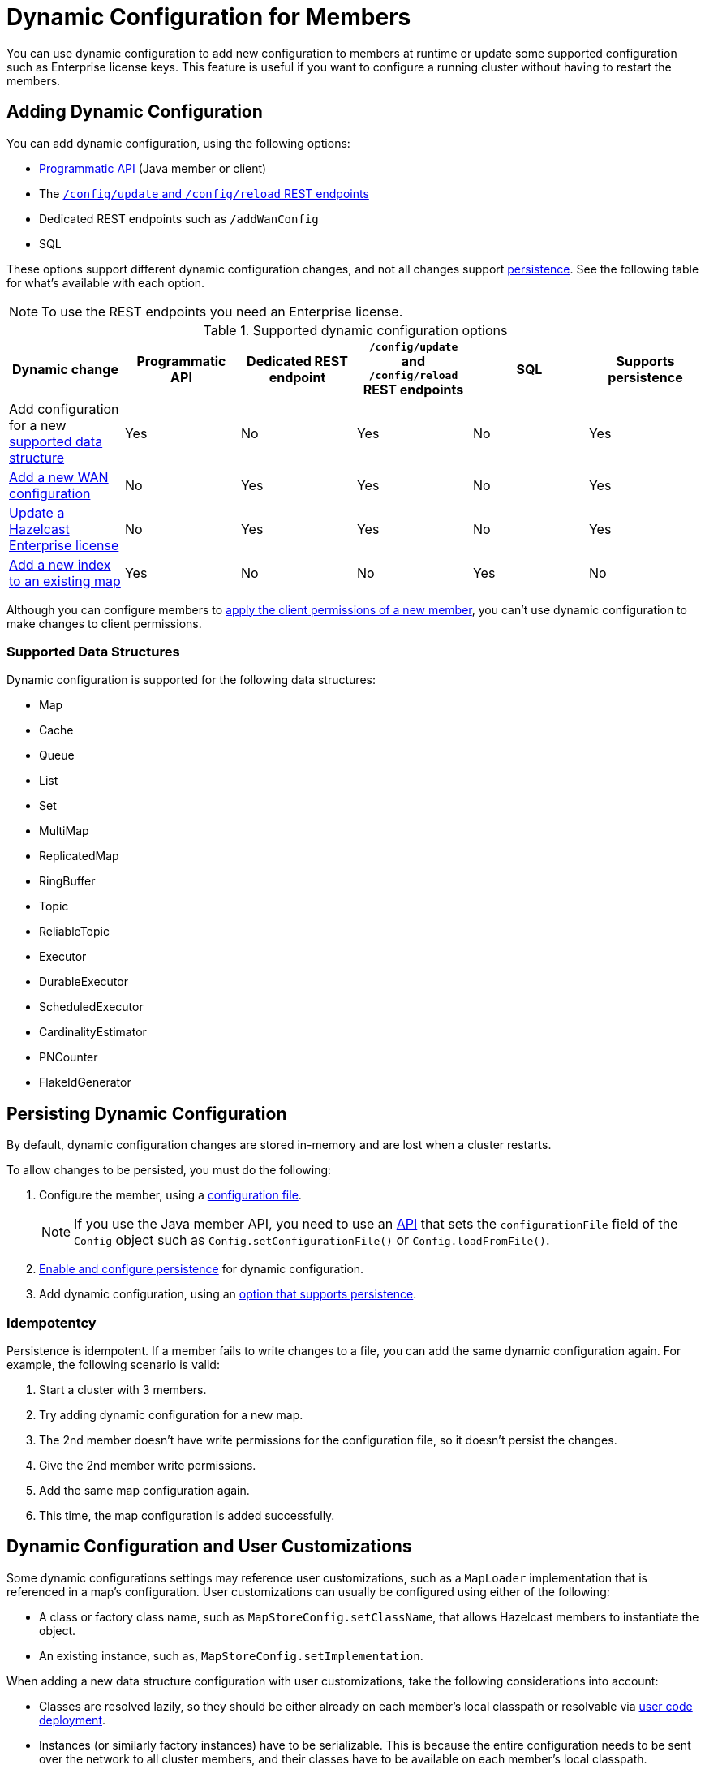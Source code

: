 = Dynamic Configuration for Members
:description: You can use dynamic configuration to add new configuration to members at runtime or update some supported configuration such as Enterprise license keys. This feature is useful if you want to configure a running cluster without having to restart the members.
:keywords: dynamic configuration, update configuration

{description}

[[supported-dynamic-configuration-changes]]
== Adding Dynamic Configuration

You can add dynamic configuration, using the following options:

- xref:dynamic-config-programmatic-api.adoc[Programmatic API] (Java member or client)
- The xref:dynamic-config-update-and-reload.adoc[`/config/update` and `/config/reload` REST endpoints]
- Dedicated REST endpoints such as `/addWanConfig`
- SQL

These options support different dynamic configuration changes, and not all changes support <<persistence, persistence>>. See the following table for what's available with each option.

NOTE: To use the REST endpoints you need an Enterprise license.

.Supported dynamic configuration options
|===
| Dynamic change | Programmatic API | Dedicated REST endpoint |`/config/update` and `/config/reload` REST endpoints| SQL | Supports persistence

| Add configuration for a new <<supported-data-structures, supported data structure>>
| Yes
| No
| Yes
| No
| Yes

| xref:wan:rest-api.adoc#wr-dynamically-adding[Add a new WAN configuration]
| No
| Yes
| Yes
| No
| Yes

| xref:deploy:updating-license-rest.adoc[Update a Hazelcast Enterprise license]
| No
| Yes
| Yes
| No
| Yes

| xref:query:indexing-maps.adoc[Add a new index to an existing map]
| Yes
| No
| No
| Yes
| No

|===

Although you can configure members to xref:security:native-client-security.adoc#handling-permissions-when-a-new-member-joins[apply the client permissions of a new member], you can't use dynamic configuration to make changes to client permissions.

=== Supported Data Structures

Dynamic configuration is supported for the following data structures:

- Map
- Cache
- Queue
- List
- Set
- MultiMap
- ReplicatedMap
- RingBuffer
- Topic
- ReliableTopic
- Executor
- DurableExecutor
- ScheduledExecutor
- CardinalityEstimator
- PNCounter
- FlakeIdGenerator

[[persistence]]
== Persisting Dynamic Configuration

By default, dynamic configuration changes are stored in-memory and are lost when a cluster restarts.

To allow changes to be persisted, you must do the following:

. Configure the member, using a xref:configuring-declaratively.adoc[configuration file].
+
NOTE: If you use the Java member API, you need to use an <<config-file, API>> that sets the `configurationFile` field of the `Config` object such as  `Config.setConfigurationFile()` or `Config.loadFromFile()`.

. xref:dynamic-config-persistence.adoc[Enable and configure persistence] for dynamic configuration.

. Add dynamic configuration, using an <<supported-dynamic-configuration-changes, option that supports persistence>>.

=== Idempotentcy

Persistence is idempotent. If a member fails to write changes to a file, you can add the same dynamic configuration again. For example, the following scenario is valid:

. Start a cluster with 3 members.
. Try adding dynamic configuration for a new map.
. The 2nd member doesn't have write permissions for the configuration file, so it doesn't persist the changes.
. Give the 2nd member write permissions.
. Add the same map configuration again.
. This time, the map configuration is added successfully.

== Dynamic Configuration and User Customizations

Some dynamic configurations settings may reference
user customizations, such as a `MapLoader` implementation that is referenced
in a map's configuration. User customizations can usually be configured using either of the following:

* A class or factory class name, such as `MapStoreConfig.setClassName`, that allows
Hazelcast members to instantiate the object.
* An existing instance, such as, `MapStoreConfig.setImplementation`.

When adding a new data structure configuration with user customizations,
take the following considerations into account:

* Classes are resolved lazily, so they should be either already on each member's local
classpath or resolvable via xref:clusters:deploying-code-on-member.adoc[user code deployment].
* Instances (or similarly factory instances) have to be serializable. This is because the entire configuration needs
to be sent over the network to all cluster members, and their classes have to be available on each member's local classpath.